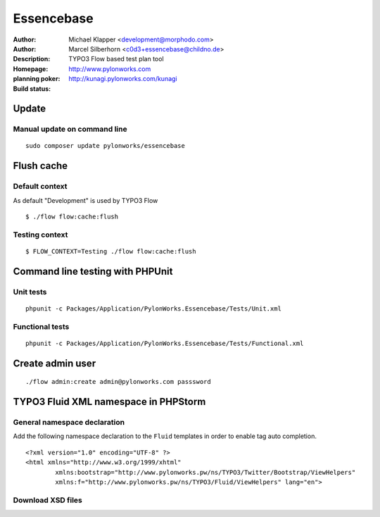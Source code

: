 ++++++++++++++++++++++++
Essencebase
++++++++++++++++++++++++

:Author: Michael Klapper <development@morphodo.com>
:Author: Marcel Silberhorn <c0d3+essencebase@childno.de>
:Description: TYPO3 Flow based test plan tool
:Homepage: http://www.pylonworks.com
:planning poker: http://kunagi.pylonworks.com/kunagi
:Build status: |buildStatusIcon|

Update
================

Manual update on command line
------------

::

	sudo composer update pylonworks/essencebase

Flush cache
================

Default context
----------------
As default "Development" is used by TYPO3 Flow
::
	$ ./flow flow:cache:flush

Testing context
----------------

::

	$ FLOW_CONTEXT=Testing ./flow flow:cache:flush

Command line testing with PHPUnit
================

Unit tests
-------------

::

	phpunit -c Packages/Application/PylonWorks.Essencebase/Tests/Unit.xml

Functional tests
-------------

::

	phpunit -c Packages/Application/PylonWorks.Essencebase/Tests/Functional.xml

Create admin user
=================

::

	./flow admin:create admin@pylonworks.com passsword

TYPO3 Fluid XML namespace in PHPStorm
=================

General namespace declaration
-------------
Add the following namespace declaration to the ``Fluid`` templates in order to enable tag auto completion.
::
	<?xml version="1.0" encoding="UTF-8" ?>
	<html xmlns="http://www.w3.org/1999/xhtml"
		xmlns:bootstrap="http://www.pylonworks.pw/ns/TYPO3/Twitter/Bootstrap/ViewHelpers"
		xmlns:f="http://www.pylonworks.pw/ns/TYPO3/Fluid/ViewHelpers" lang="en">

Download XSD files
-------------

|downloadXsdFiles|

.. |buildStatusIcon| image:: https://travis-ci.org/PylonWorks/PylonWorks.Essencebase.png?branch=master
   :alt: Build Status
   :target: https://travis-ci.org/PylonWorks/PylonWorks.Essencebase

.. |downloadXsdFiles| image:: https://raw.github.com/PylonWorks/PylonWorks.Essencebase/master/Resources/Documentation/Images/IncludeXSD.png

